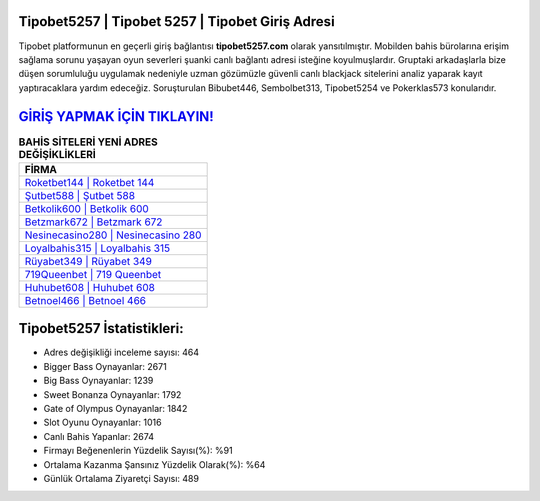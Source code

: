 ﻿Tipobet5257 | Tipobet 5257 | Tipobet Giriş Adresi
===================================

.. image:: images/tipobet-giris.jpg
   :width: 600
   
Tipobet platformunun en geçerli giriş bağlantısı **tipobet5257.com** olarak yansıtılmıştır. Mobilden bahis bürolarına erişim sağlama sorunu yaşayan oyun severleri şuanki canlı bağlantı adresi isteğine koyulmuşlardır. Gruptaki arkadaşlarla bize düşen sorumluluğu uygulamak nedeniyle uzman gözümüzle güvenli canlı blackjack sitelerini analiz yaparak kayıt yaptıracaklara yardım edeceğiz. Soruşturulan Bibubet446, Sembolbet313, Tipobet5254 ve Pokerklas573 konularıdır.

`GİRİŞ YAPMAK İÇİN TIKLAYIN! <https://cutt.ly/QwVVg2Vk>`_
==============

.. list-table:: **BAHİS SİTELERİ YENİ ADRES DEĞİŞİKLİKLERİ**
   :widths: 100
   :header-rows: 1

   * - FİRMA
   * - `Roketbet144 | Roketbet 144 <roketbet144-roketbet-144-roketbet-giris-adresi.html>`_
   * - `Şutbet588 | Şutbet 588 <sutbet588-sutbet-588-sutbet-giris-adresi.html>`_
   * - `Betkolik600 | Betkolik 600 <betkolik600-betkolik-600-betkolik-giris-adresi.html>`_	 
   * - `Betzmark672 | Betzmark 672 <betzmark672-betzmark-672-betzmark-giris-adresi.html>`_	 
   * - `Nesinecasino280 | Nesinecasino 280 <nesinecasino280-nesinecasino-280-nesinecasino-giris-adresi.html>`_ 
   * - `Loyalbahis315 | Loyalbahis 315 <loyalbahis315-loyalbahis-315-loyalbahis-giris-adresi.html>`_
   * - `Rüyabet349 | Rüyabet 349 <ruyabet349-ruyabet-349-ruyabet-giris-adresi.html>`_	 
   * - `719Queenbet | 719 Queenbet <719queenbet-719-queenbet-queenbet-giris-adresi.html>`_
   * - `Huhubet608 | Huhubet 608 <huhubet608-huhubet-608-huhubet-giris-adresi.html>`_
   * - `Betnoel466 | Betnoel 466 <betnoel466-betnoel-466-betnoel-giris-adresi.html>`_
	 
Tipobet5257 İstatistikleri:
===================================	 
* Adres değişikliği inceleme sayısı: 464
* Bigger Bass Oynayanlar: 2671
* Big Bass Oynayanlar: 1239
* Sweet Bonanza Oynayanlar: 1792
* Gate of Olympus Oynayanlar: 1842
* Slot Oyunu Oynayanlar: 1016
* Canlı Bahis Yapanlar: 2674
* Firmayı Beğenenlerin Yüzdelik Sayısı(%): %91
* Ortalama Kazanma Şansınız Yüzdelik Olarak(%): %64
* Günlük Ortalama Ziyaretçi Sayısı: 489
